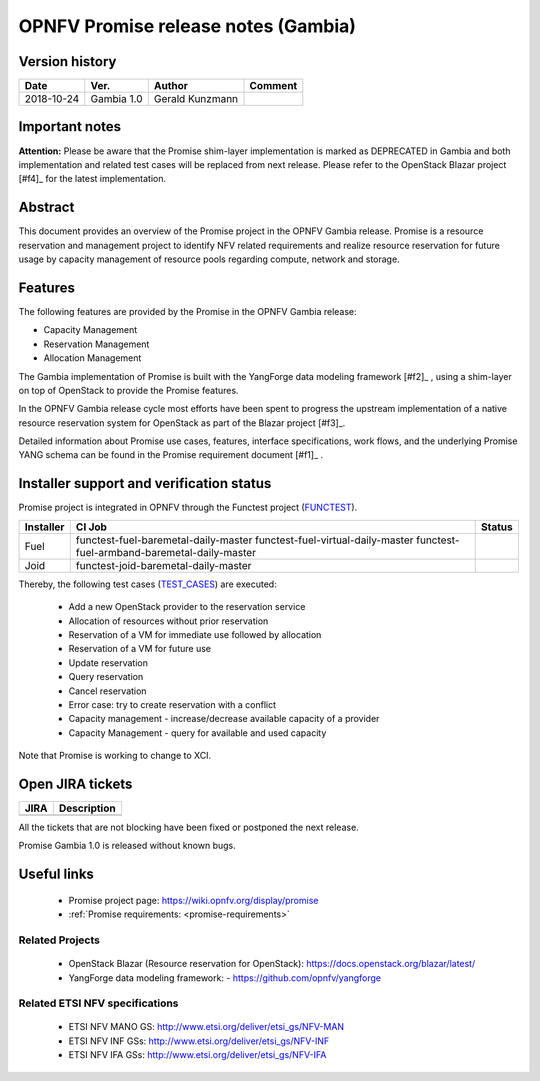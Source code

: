 .. This work is licensed under a Creative Commons Attribution 4.0 International License.
.. http://creativecommons.org/licenses/by/4.0

====================================
OPNFV Promise release notes (Gambia)
====================================

Version history
===============

+------------+---------------+-----------------+-------------+
| **Date**   | **Ver.**      | **Author**      | **Comment** |
+============+===============+=================+=============+
| 2018-10-24 | Gambia 1.0    | Gerald Kunzmann |             |
+------------+---------------+-----------------+-------------+

Important notes
===============

**Attention:** Please be aware that the Promise shim-layer implementation is marked as DEPRECATED
in Gambia and both implementation and related test cases will be replaced from next release.
Please refer to the OpenStack Blazar project [#f4]_ for the latest implementation.

Abstract
========

This document provides an overview of the Promise project in the OPNFV Gambia
release. Promise is a resource reservation and management project to identify NFV related
requirements and realize resource reservation for future usage by capacity
management of resource pools regarding compute, network and storage.


Features
========

The following features are provided by the Promise in the OPNFV Gambia release:

* Capacity Management
* Reservation Management
* Allocation Management

The Gambia implementation of Promise is built with the YangForge data modeling
framework [#f2]_ , using a shim-layer on top of OpenStack to provide
the Promise features.

In the OPNFV Gambia release cycle most efforts have been spent to progress the upstream
implementation of a native resource reservation system for OpenStack as part of the Blazar project
[#f3]_.

Detailed information about Promise use cases, features, interface
specifications, work flows, and the underlying Promise YANG schema can be found
in the Promise requirement document [#f1]_ .

.. [#f1]_ :ref:`<promise-requirements>`
.. [#f2]_ https://github.com/opnfv/yangforge
.. [#f3]_ https://blueprints.launchpad.net/blazar
.. [#f4]_ https://docs.openstack.org/blazar/latest/


Installer support and verification status
=========================================

Promise project is integrated in OPNFV through the Functest project (`FUNCTEST`_).

+-----------+----------------------------------------------+--------------+
| Installer | CI Job                                       | Status       |
+===========+==============================================+==============+
| Fuel      | functest-fuel-baremetal-daily-master         |              |
|           | functest-fuel-virtual-daily-master           |              |
|           | functest-fuel-armband-baremetal-daily-master |              |
+-----------+----------------------------------------------+--------------+
| Joid      | functest-joid-baremetal-daily-master         |              |
+-----------+----------------------------------------------+--------------+

.. _FUNCTEST: https://wiki.opnfv.org/display/functest


Thereby, the following test cases (`TEST_CASES`_) are executed:

 - Add a new OpenStack provider to the reservation service
 - Allocation of resources without prior reservation
 - Reservation of a VM for immediate use followed by allocation
 - Reservation of a VM for future use
 - Update reservation
 - Query reservation
 - Cancel reservation
 - Error case: try to create reservation with a conflict
 - Capacity management - increase/decrease available capacity of a provider
 - Capacity Management - query for available and used capacity


.. _TEST_CASES: https://git.opnfv.org/promise/tree/source/test/promise-intents.coffee

Note that Promise is working to change to XCI.

Open JIRA tickets
=================

+------------------+-----------------------------------------------+
|   JIRA           |         Description                           |
+==================+===============================================+
|                  |                                               |
|                  |                                               |
+------------------+-----------------------------------------------+

All the tickets that are not blocking have been fixed or postponed
the next release.

Promise Gambia 1.0 is released without known bugs.



Useful links
============

 - Promise project page: https://wiki.opnfv.org/display/promise
 - :ref:`Promise requirements: <promise-requirements>`

Related Projects
----------------

 - OpenStack Blazar (Resource reservation for OpenStack): https://docs.openstack.org/blazar/latest/
 - YangForge data modeling framework: - https://github.com/opnfv/yangforge

Related ETSI NFV specifications
-------------------------------

 - ETSI NFV MANO GS: http://www.etsi.org/deliver/etsi_gs/NFV-MAN
 - ETSI NFV INF GSs: http://www.etsi.org/deliver/etsi_gs/NFV-INF
 - ETSI NFV IFA GSs: http://www.etsi.org/deliver/etsi_gs/NFV-IFA
